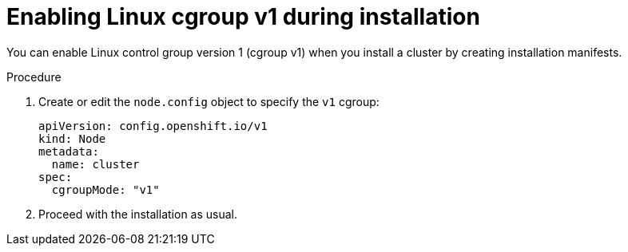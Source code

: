 // Module included in the following assemblies:
//
// * install/install_config/enabling-cgroup-v2

:_mod-docs-content-type: PROCEDURE
[id="nodes-clusters-cgroups-2-install_{context}"]
= Enabling Linux cgroup v1 during installation

You can enable Linux control group version 1 (cgroup v1) when you install a cluster by creating installation manifests.

.Procedure

. Create or edit the `node.config` object to specify the `v1` cgroup:
+
[source,yaml]
----
apiVersion: config.openshift.io/v1
kind: Node
metadata:
  name: cluster
spec:
  cgroupMode: "v1"
----

. Proceed with the installation as usual.

